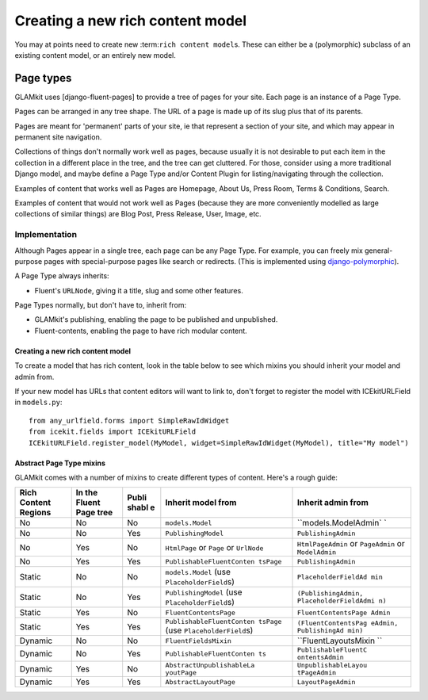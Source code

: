 Creating a new rich content model
=================================

You may at points need to create new :term:``rich content model``\ s.
These can either be a (polymorphic) subclass of an existing content
model, or an entirely new model.

.. TODO: finish

Page types
----------

GLAMkit uses [django-fluent-pages] to provide a tree of pages for your
site. Each page is an instance of a Page Type.

Pages can be arranged in any tree shape. The URL of a page is made up of
its slug plus that of its parents.

Pages are meant for 'permanent' parts of your site, ie that represent a
section of your site, and which may appear in permanent site navigation.

Collections of things don't normally work well as pages, because usually
it is not desirable to put each item in the collection in a different
place in the tree, and the tree can get cluttered. For those, consider
using a more traditional Django model, and maybe define a Page Type
and/or Content Plugin for listing/navigating through the collection.

Examples of content that works well as Pages are Homepage, About Us,
Press Room, Terms & Conditions, Search.

Examples of content that would not work well as Pages (because they are
more conveniently modelled as large collections of similar things) are
Blog Post, Press Release, User, Image, etc.

Implementation
~~~~~~~~~~~~~~

Although Pages appear in a single tree, each page can be any Page Type.
For example, you can freely mix general-purpose pages with
special-purpose pages like search or redirects. (This is implemented
using
`django-polymorphic <https://django-polymorphic.readthedocs.io/>`__).

A Page Type always inherits:

-  Fluent's ``URLNode``, giving it a title, slug and some other
   features.

Page Types normally, but don't have to, inherit from:

-  GLAMkit's publishing, enabling the page to be published and
   unpublished.
-  Fluent-contents, enabling the page to have rich modular content.

Creating a new rich content model
^^^^^^^^^^^^^^^^^^^^^^^^^^^^^^^^^

To create a model that has rich content, look in the table below to see
which mixins you should inherit your model and admin from.

If your new model has URLs that content editors will want to link to,
don't forget to register the model with ICEkitURLField in ``models.py``:

::

    from any_urlfield.forms import SimpleRawIdWidget
    from icekit.fields import ICEkitURLField
    ICEkitURLField.register_model(MyModel, widget=SimpleRawIdWidget(MyModel), title="My model")

Abstract Page Type mixins
^^^^^^^^^^^^^^^^^^^^^^^^^

GLAMkit comes with a number of mixins to create different types of
content. Here's a rough guide:

+-----------+------------+-------+---------------------------+----------------------+
| Rich      | In the     | Publi | Inherit model from        | Inherit admin from   |
| Content   | Fluent     | shabl |                           |                      |
| Regions   | Page tree  | e     |                           |                      |
+===========+============+=======+===========================+======================+
| No        | No         | No    | ``models.Model``          | ``models.ModelAdmin` |
|           |            |       |                           | `                    |
+-----------+------------+-------+---------------------------+----------------------+
| No        | No         | Yes   | ``PublishingModel``       | ``PublishingAdmin``  |
+-----------+------------+-------+---------------------------+----------------------+
| No        | Yes        | No    | ``HtmlPage`` or ``Page``  | ``HtmlPageAdmin`` or |
|           |            |       | or ``UrlNode``            | ``PageAdmin`` or     |
|           |            |       |                           | ``ModelAdmin``       |
+-----------+------------+-------+---------------------------+----------------------+
| No        | Yes        | Yes   | ``PublishableFluentConten | ``PublishingAdmin``  |
|           |            |       | tsPage``                  |                      |
+-----------+------------+-------+---------------------------+----------------------+
| Static    | No         | No    | ``models.Model`` (use     | ``PlaceholderFieldAd |
|           |            |       | ``PlaceholderField``\ s)  | min``                |
+-----------+------------+-------+---------------------------+----------------------+
| Static    | No         | Yes   | ``PublishingModel`` (use  | ``(PublishingAdmin,  |
|           |            |       | ``PlaceholderField``\ s)  | PlaceholderFieldAdmi |
|           |            |       |                           | n)``                 |
+-----------+------------+-------+---------------------------+----------------------+
| Static    | Yes        | No    | ``FluentContentsPage``    | ``FluentContentsPage |
|           |            |       |                           | Admin``              |
+-----------+------------+-------+---------------------------+----------------------+
| Static    | Yes        | Yes   | ``PublishableFluentConten | ``(FluentContentsPag |
|           |            |       | tsPage``                  | eAdmin, PublishingAd |
|           |            |       | (use                      | min)``               |
|           |            |       | ``PlaceholderField``\ s)  |                      |
+-----------+------------+-------+---------------------------+----------------------+
| Dynamic   | No         | No    | ``FluentFieldsMixin``     | ``FluentLayoutsMixin |
|           |            |       |                           | ``                   |
+-----------+------------+-------+---------------------------+----------------------+
| Dynamic   | No         | Yes   | ``PublishableFluentConten | ``PublishableFluentC |
|           |            |       | ts``                      | ontentsAdmin``       |
+-----------+------------+-------+---------------------------+----------------------+
| Dynamic   | Yes        | No    | ``AbstractUnpublishableLa | ``UnpublishableLayou |
|           |            |       | youtPage``                | tPageAdmin``         |
+-----------+------------+-------+---------------------------+----------------------+
| Dynamic   | Yes        | Yes   | ``AbstractLayoutPage``    | ``LayoutPageAdmin``  |
+-----------+------------+-------+---------------------------+----------------------+
